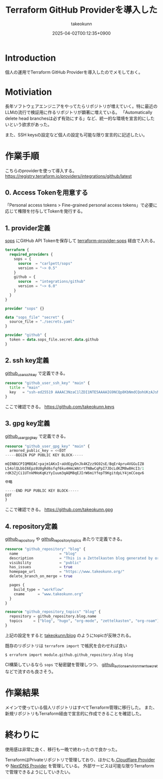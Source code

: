 :PROPERTIES:
:ID:       A942A0CA-829F-45C0-A9CC-F7CA8C0DE873
:END:
#+TITLE: Terraform GitHub Providerを導入した
#+AUTHOR: takeokunn
#+DESCRIPTION: description
#+DATE: 2025-04-02T00:12:35+0900
#+HUGO_BASE_DIR: ../../
#+HUGO_CATEGORIES: fleeting
#+HUGO_SECTION: posts/fleeting
#+HUGO_TAGS: fleeting terraform
#+HUGO_DRAFT: false
#+STARTUP: content
#+STARTUP: fold
* Introduction

個人の運用でTerraform GitHub Providerを導入したのでメモしておく。

* Motiviation

長年ソフトウェアエンジニアをやってたらリポジトリが増えていく。特に最近のLLMの流行で検証用に作るリポジトリが顕著に増えている。
「Automatically delete head branchesは必ず有効にする」など、統一的な環境を宣言的にしたいという欲求があった。

また、SSH keysの設定など個人の設定も可能な限り宣言的に記述したい。

* 作業手順

こちらのproviderを使って導入する。
https://registry.terraform.io/providers/integrations/github/latest

** 0. Access Tokenを用意する

「Personal access tokens > Fine-grained personal access tokens」で必要に応じて権限を付与してTokenを発行する。

** 1. provider定義

[[https://github.com/getsops/sops][sops]] にGitHub API Tokenを保存して [[https://github.com/carlpett/terraform-provider-sops][terraform-provider-sops]] 経由で入れる。

#+begin_src terraform
  terraform {
    required_providers {
      sops = {
        source  = "carlpett/sops"
        version = "~> 0.5"
      }
      github = {
        source  = "integrations/github"
        version = "~> 6.0"
      }
    }
  }

  provider "sops" {}

  data "sops_file" "secret" {
    source_file = "./secrets.yaml"
  }

  provider "github" {
    token = data.sops_file.secret.data.github
  }
#+end_src

** 2. ssh key定義

[[https://registry.terraform.io/providers/integrations/github/latest/docs/resources/user_ssh_key][github_user_ssh_key]] で定義できる。

#+begin_src terraform
  resource "github_user_ssh_key" "main" {
    title = "main"
    key   = "ssh-ed25519 AAAAC3NzaC1lZDI1NTE5AAAAIG9NCQp8KbNmdCQohUKzAJsNKe+Rz4IYDdthVX9Hzymi"
  }
#+end_src

ここで確認できる。
https://github.com/takeokunn.keys

** 3. gpg key定義

[[https://registry.terraform.io/providers/integrations/github/latest/docs/resources/user_gpg_key][github_user_gpg_key]] で定義できる。

#+begin_src terraform
  resource "github_user_gpg_key" "main" {
    armored_public_key = <<EOT
  -----BEGIN PGP PUBLIC KEY BLOCK-----

  mQINBGCPIQMBEAC+pajm1AKxI+aUdEgyDnJk4KZzz9G92sE/BqEr4pru4VGGuIZ8
  L54olQLbbI6Epz8U8gRd6sfqf6ku4HmLWAtrtTNBwCqPpI7JDcLdKZM8w8HcI3/1
  rdK3ZjCi1UTnkMHoKqKzYyIuum3qAQM8qEJIrW6miYfepT9KgitdpLY4jmCCeqv6

  中略

  -----END PGP PUBLIC KEY BLOCK-----
  EOT
  }
#+end_src

ここで確認できる。
https://github.com/takeokunn.gpg

** 4. repository定義

[[https://registry.terraform.io/providers/integrations/github/latest/docs/resources/repository][github_repository]] や [[https://registry.terraform.io/providers/integrations/github/latest/docs/resources/repository_topics][github_repository_topics]] あたりで定義できる。

#+begin_src terraform
  resource "github_repository" "blog" {
    name                   = "blog"
    description            = "This is a Zettelkasten blog generated by org-roam and ox-hugo."
    visibility             = "public"
    has_issues             = true
    homepage_url           = "https://www.takeokunn.org/"
    delete_branch_on_merge = true

    pages {
      build_type = "workflow"
      cname      = "www.takeokunn.org"
    }
  }

  resource "github_repository_topics" "blog" {
    repository = github_repository.blog.name
    topics     = ["blog", "hugo", "org-mode", "zettelkasten", "org-roam"]
  }
#+end_src

上記の設定をすると [[https://github.com/takeokunn/blog][takeokunn/blog]] のようにtopicが反映される。

既存のリポジトリは =terraform import= で帳尻を合わせれば良い

#+begin_src console
  $ erraform import module.github.github_repository.blog blog
#+end_src

CI構築しているなら =sops= で秘密鍵を管理しつつ、 [[https://registry.terraform.io/providers/integrations/github/latest/docs/resources/actions_environment_secret][github_actions_environment_secret]] などで流すのも良さそう。

* 作業結果

メインで使っている個人リポジトリはすべてTerraform管理に移行した。
また、新規リポジトリもTerraform経由で宣言的に作成できることを確認した。

* 終わりに
使用感は非常に良く、移行も一晩で終わったので良かった。

TerraformはPrivateリポジトリで管理しており、ほかにも[[https://registry.terraform.io/providers/cloudflare/cloudflare/latest/docs][ Cloudflare Provider ]]や [[https://registry.terraform.io/providers/carbans/nextdns/latest][NextDNS Provider]] を管理している。
外部サービスは可能な限りTerraformで管理できるようにしていきたい。
